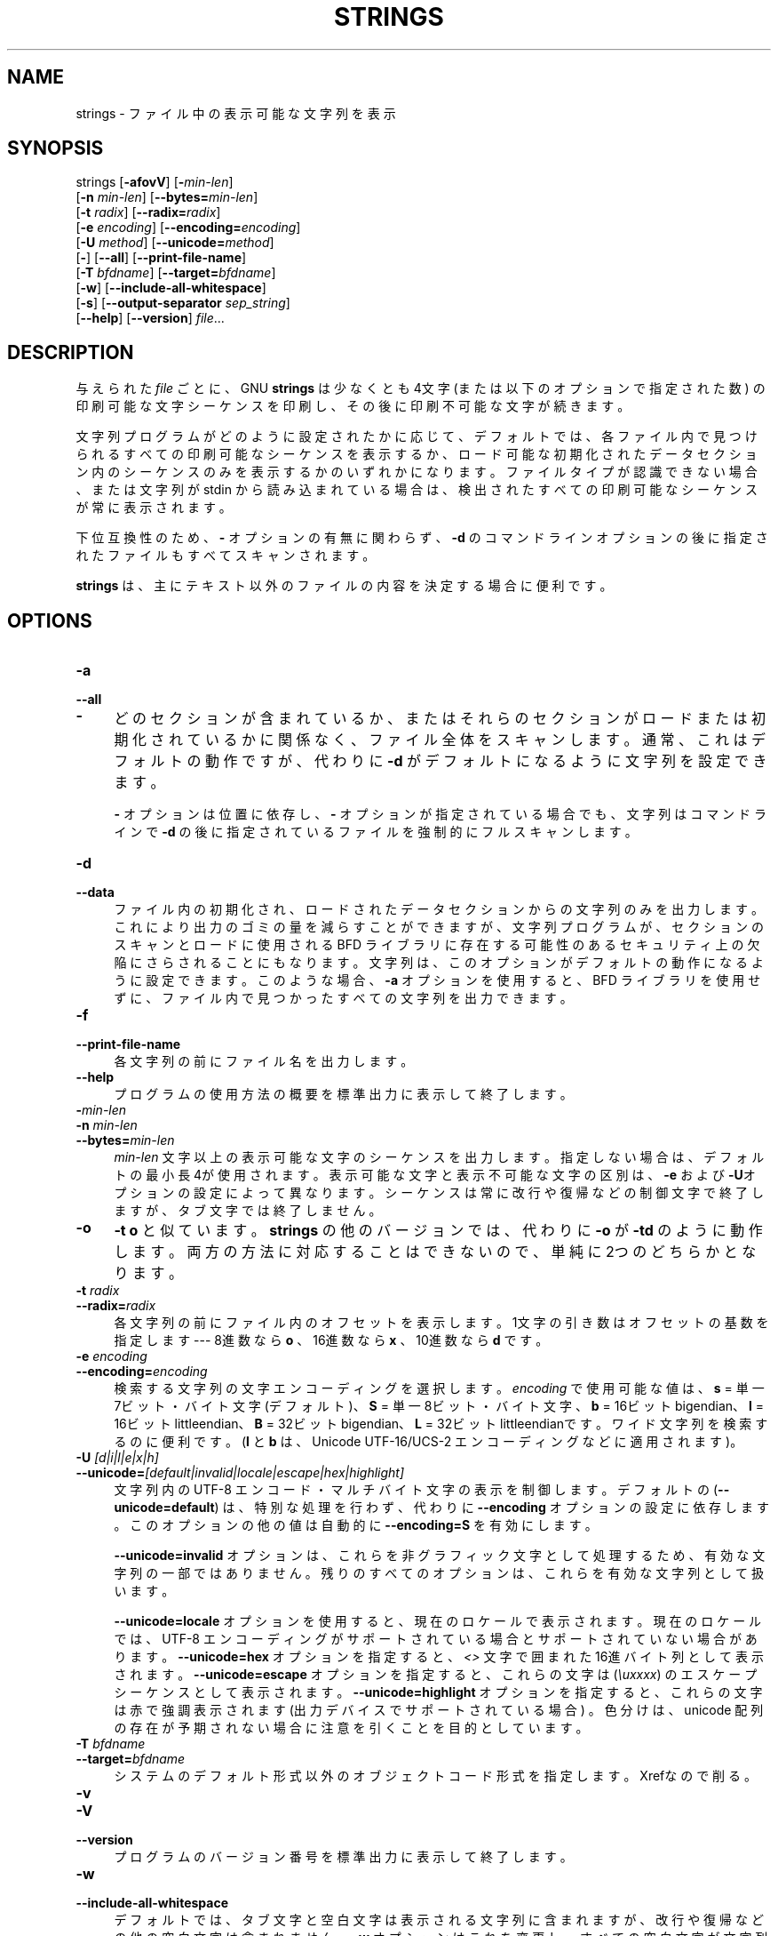 .\" -*- mode: troff; coding: utf-8 -*-
.\" Automatically generated by Pod::Man v6.0.2 (Pod::Simple 3.45)
.\"
.\" Standard preamble:
.\" ========================================================================
.de Sp \" Vertical space (when we can't use .PP)
.if t .sp .5v
.if n .sp
..
.de Vb \" Begin verbatim text
.ft CW
.nf
.ne \\$1
..
.de Ve \" End verbatim text
.ft R
.fi
..
.\" \*(C` and \*(C' are quotes in nroff, nothing in troff, for use with C<>.
.ie n \{\
.    ds C` ""
.    ds C' ""
'br\}
.el\{\
.    ds C`
.    ds C'
'br\}
.\"
.\" Escape single quotes in literal strings from groff's Unicode transform.
.ie \n(.g .ds Aq \(aq
.el       .ds Aq '
.\"
.\" If the F register is >0, we'll generate index entries on stderr for
.\" titles (.TH), headers (.SH), subsections (.SS), items (.Ip), and index
.\" entries marked with X<> in POD.  Of course, you'll have to process the
.\" output yourself in some meaningful fashion.
.\"
.\" Avoid warning from groff about undefined register 'F'.
.de IX
..
.nr rF 0
.if \n(.g .if rF .nr rF 1
.if (\n(rF:(\n(.g==0)) \{\
.    if \nF \{\
.        de IX
.        tm Index:\\$1\t\\n%\t"\\$2"
..
.        if !\nF==2 \{\
.            nr % 0
.            nr F 2
.        \}
.    \}
.\}
.rr rF
.\"
.\" Required to disable full justification in groff 1.23.0.
.if n .ds AD l
.\" ========================================================================
.\"
.IX Title "STRINGS 1"
.TH STRINGS 1 2025-09-08 binutils-2.45.50 "GNU Development Tools"
.\" For nroff, turn off justification.  Always turn off hyphenation; it makes
.\" way too many mistakes in technical documents.
.if n .ad l
.nh
.SH NAME
strings \- ファイル中の表示可能な文字列を表示
.SH SYNOPSIS
.IX Header "SYNOPSIS"
strings [\fB\-afovV\fR] [\fB\-\fR\fImin\-len\fR]
        [\fB\-n\fR \fImin\-len\fR] [\fB\-\-bytes=\fR\fImin\-len\fR]
        [\fB\-t\fR \fIradix\fR] [\fB\-\-radix=\fR\fIradix\fR]
        [\fB\-e\fR \fIencoding\fR] [\fB\-\-encoding=\fR\fIencoding\fR]
        [\fB\-U\fR \fImethod\fR] [\fB\-\-unicode=\fR\fImethod\fR]
        [\fB\-\fR] [\fB\-\-all\fR] [\fB\-\-print\-file\-name\fR]
        [\fB\-T\fR \fIbfdname\fR] [\fB\-\-target=\fR\fIbfdname\fR]
        [\fB\-w\fR] [\fB\-\-include\-all\-whitespace\fR]
        [\fB\-s\fR] [\fB\-\-output\-separator\fR \fIsep_string\fR]
        [\fB\-\-help\fR] [\fB\-\-version\fR] \fIfile\fR...
.SH DESCRIPTION
.IX Header "DESCRIPTION"
与えられた \fIfile\fR ごとに、 GNU \fBstrings\fR は少なくとも 4文字 (または以下のオプションで指定された数) の印刷可能な文字シーケンスを印刷し、その後に印刷不可能な文字が続きます。
.PP
文字列プログラムがどのように設定されたかに応じて、デフォルトでは、各ファイル内で見つけられるすべての印刷可能なシーケンスを表示するか、ロード可能な初期化されたデータセクション内のシーケンスのみを表示するかのいずれかになります。ファイルタイプが認識できない場合、または文字列が stdin から読み込まれている場合は、検出されたすべての印刷可能なシーケンスが常に表示されます。
.PP
下位互換性のため、 \fB\-\fR オプションの有無に関わらず、 \fB\-d\fR のコマンドラインオプションの後に指定されたファイルもすべてスキャンされます。
.PP
\&\fBstrings\fR は、主にテキスト以外のファイルの内容を決定する場合に便利です。
.SH OPTIONS
.IX Header "OPTIONS"
.IP \fB\-a\fR 4
.IX Item "-a"
.PD 0
.IP \fB\-\-all\fR 4
.IX Item "--all"
.IP \fB\-\fR 4
.IX Item "-"
.PD
どのセクションが含まれているか、またはそれらのセクションがロードまたは初期化されているかに関係なく、ファイル全体をスキャンします。通常、これはデフォルトの動作ですが、代わりに \fB\-d\fR がデフォルトになるように文字列を設定できます。
.Sp
\&\fB\-\fR オプションは位置に依存し、 \fB\-\fR オプションが指定されている場合でも、文字列はコマンドラインで \fB\-d\fR の後に指定されているファイルを強制的にフルスキャンします。
.IP \fB\-d\fR 4
.IX Item "-d"
.PD 0
.IP \fB\-\-data\fR 4
.IX Item "--data"
.PD
ファイル内の初期化され、ロードされたデータセクションからの文字列のみを出力します。これにより出力のゴミの量を減らすことができますが、文字列プログラムが、セクションのスキャンとロードに使用される BFD ライブラリに存在する可能性のあるセキュリティ上の欠陥にさらされることにもなります。文字列は、このオプションがデフォルトの動作になるように設定できます。このような場合、 \fB\-a\fR オプションを使用すると、 BFD ライブラリを使用せずに、ファイル内で見つかったすべての文字列を出力できます。
.IP \fB\-f\fR 4
.IX Item "-f"
.PD 0
.IP \fB\-\-print\-file\-name\fR 4
.IX Item "--print-file-name"
.PD
各文字列の前にファイル名を出力します。
.IP \fB\-\-help\fR 4
.IX Item "--help"
プログラムの使用方法の概要を標準出力に表示して終了します。
.IP \fB\-\fR\fImin\-len\fR 4
.IX Item "-min-len"
.PD 0
.IP "\fB\-n\fR \fImin\-len\fR" 4
.IX Item "-n min-len"
.IP \fB\-\-bytes=\fR\fImin\-len\fR 4
.IX Item "--bytes=min-len"
.PD
\&\fImin\-len\fR 文字以上の表示可能な文字のシーケンスを出力します。指定しない場合は、デフォルトの最小長 4が使用されます。表示可能な文字と表示不可能な文字の区別は、 \fB\-e\fR および \fB\-U\fRオプションの設定によって異なります。シーケンスは常に改行や復帰などの制御文字で終了しますが、タブ文字では終了しません。
.IP \fB\-o\fR 4
.IX Item "-o"
\&\fB\-t o\fR と似ています。\fBstrings\fR の他のバージョンでは、代わりに \fB\-o\fR が \fB\-td\fR のように動作します。両方の方法に対応することはできないので、単純に 2つのどちらかとなります。
.IP "\fB\-t\fR \fIradix\fR" 4
.IX Item "-t radix"
.PD 0
.IP \fB\-\-radix=\fR\fIradix\fR 4
.IX Item "--radix=radix"
.PD
各文字列の前にファイル内のオフセットを表示します。1文字の引き数はオフセットの基数を指定します \-\-\- 8進数なら \fBo\fR 、 16進数なら \fBx\fR 、 10進数なら \fBd\fR です 。
.IP "\fB\-e\fR \fIencoding\fR" 4
.IX Item "-e encoding"
.PD 0
.IP \fB\-\-encoding=\fR\fIencoding\fR 4
.IX Item "--encoding=encoding"
.PD
検索する文字列の文字エンコーディングを選択します。
\&\fIencoding\fR で使用可能な値は、 \fBs\fR = 単一 7ビット・バイト文字 (デフォルト)、 \fBS\fR = 単一 8ビット・バイト文字、 \fBb\fR = 16ビット bigendian、 \fBl\fR = 16ビットlittleendian、\fBB\fR = 32ビットbigendian、\fBL\fR = 32ビットlittleendianです。ワイド文字列を検索するのに便利です。(\fBl\fR と \fBb\fR は、Unicode UTF\-16/UCS\-2 エンコーディングなどに適用されます)。
.IP "\fB\-U\fR \fI[d|i|l|e|x|h]\fR" 4
.IX Item "-U [d|i|l|e|x|h]"
.PD 0
.IP \fB\-\-unicode=\fR\fI[default|invalid|locale|escape|hex|highlight]\fR 4
.IX Item "--unicode=[default|invalid|locale|escape|hex|highlight]"
.PD
文字列内の UTF\-8 エンコード・マルチバイト文字の表示を制御します。
デフォルトの (\fB\-\-unicode=default\fR) は、特別な処理を行わず、代わりに \fB\-\-encoding\fR オプションの設定に依存します。このオプションの他の値は自動的に \fB\-\-encoding=S\fR を有効にします。
.Sp
\&\fB\-\-unicode=invalid\fR オプションは、これらを非グラフィック文字として処理するため、有効な文字列の一部ではありません。残りのすべてのオプションは、これらを有効な文字列として扱います。
.Sp
\&\fB\-\-unicode=locale\fR オプションを使用すると、現在のロケールで表示されます。現在のロケールでは、UTF\-8 エンコーディングがサポートされている場合とサポートされていない場合があります。 \fB\-\-unicode=hex\fR オプションを指定すると、 \fI<>\fR 文字で囲まれた16進バイト列として表示されます。\fB\-\-unicode=escape\fR オプションを指定すると、これらの文字は (\fI\euxxxx\fR) のエスケープシーケンスとして表示されます。 \fB\-\-unicode=highlight\fR オプションを指定すると、これらの文字は赤で強調表示されます (出力デバイスでサポートされている場合) 。色分けは、unicode 配列の存在が予期されない場合に注意を引くことを目的としています。
.IP "\fB\-T\fR \fIbfdname\fR" 4
.IX Item "-T bfdname"
.PD 0
.IP \fB\-\-target=\fR\fIbfdname\fR 4
.IX Item "--target=bfdname"
.PD
システムのデフォルト形式以外のオブジェクトコード形式を指定します。
Xrefなので削る。
.IP \fB\-v\fR 4
.IX Item "-v"
.PD 0
.IP \fB\-V\fR 4
.IX Item "-V"
.IP \fB\-\-version\fR 4
.IX Item "--version"
.PD
プログラムのバージョン番号を標準出力に表示して終了します。
.IP \fB\-w\fR 4
.IX Item "-w"
.PD 0
.IP \fB\-\-include\-all\-whitespace\fR 4
.IX Item "--include-all-whitespace"
.PD
デフォルトでは、タブ文字と空白文字は表示される文字列に含まれますが、改行や復帰などの他の空白文字は含まれません。\fB\-w\fR オプションはこれを変更し、すべての空白文字が文字列の一部と見なされるようにします。
.IP \fB\-s\fR 4
.IX Item "-s"
.PD 0
.IP \fB\-\-output\-separator\fR 4
.IX Item "--output-separator"
.PD
デフォルトでは、出力文字列は改行で区切られます。このオプションを使用すると、出力レコードセパレータとして使用する任意の文字列を指定できます。文字列の内部に改行を含めることができる \-\-include\-all\-whitespace とともに使用すると便利です。
.IP \fB@\fR\fIfile\fR 4
.IX Item "@file"
\&\fIfile\fRからコマンドラインオプションを読み込みます。読み込まれたオプショ
ンは、元の@\fIfile\fR オプションの代わりに挿入されます。 \fIfile\fRが存
在しない場合、または読み込めない場合、オプションは文字通りに扱われ、削除
されません。
.Sp
\&\fIfile\fR 中のオプションは空白で区切られます。空白文字は、オプション全
体を一重引用符または二重引用符で囲むことによってオプションに含めることが
できます。任意の文字(バックスラッシュを含む)は、含まれる文字の前にバック
スラッシュを付けることによって含めることができます。 \fIfile\fR 自体に追
加の@\fIfile\fR オプションを含めることができます。このようなオプション
は再帰的に処理されます。
.SH "SEE ALSO"
.IX Header "SEE ALSO"
\&\fBar\fR\|(1), \fBnm\fR\|(1), \fBobjdump\fR\|(1), \fBranlib\fR\|(1), \fBreadelf\fR\|(1)
と \fIbinutils\fR の Info エントリ。
.SH COPYRIGHT
.IX Header "COPYRIGHT"
Copyright (c) 1991\-2025 Free Software Foundation, Inc.
.PP
Permission is granted to copy, distribute and/or modify this document
under the terms of the GNU Free Documentation License, Version 1.3
or any later version published by the Free Software Foundation;
with no Invariant Sections, with no Front\-Cover Texts, and with no
Back\-Cover Texts.  A copy of the license is included in the
section entitled "GNU Free Documentation License".

